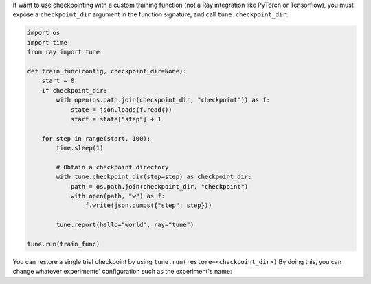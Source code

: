 If want to use checkpointing with a custom training function (not a Ray integration like PyTorch or Tensorflow), you must expose a ``checkpoint_dir`` argument in the function signature, and call ``tune.checkpoint_dir``:

.. code-block:: python

    import os
    import time
    from ray import tune

    def train_func(config, checkpoint_dir=None):
        start = 0
        if checkpoint_dir:
            with open(os.path.join(checkpoint_dir, "checkpoint")) as f:
                state = json.loads(f.read())
                start = state["step"] + 1

        for step in range(start, 100):
            time.sleep(1)

            # Obtain a checkpoint directory
            with tune.checkpoint_dir(step=step) as checkpoint_dir:
                path = os.path.join(checkpoint_dir, "checkpoint")
                with open(path, "w") as f:
                    f.write(json.dumps({"step": step}))

            tune.report(hello="world", ray="tune")

    tune.run(train_func)

You can restore a single trial checkpoint by using ``tune.run(restore=<checkpoint_dir>)`` By doing this, you can change whatever experiments' configuration such as the experiment's name:
